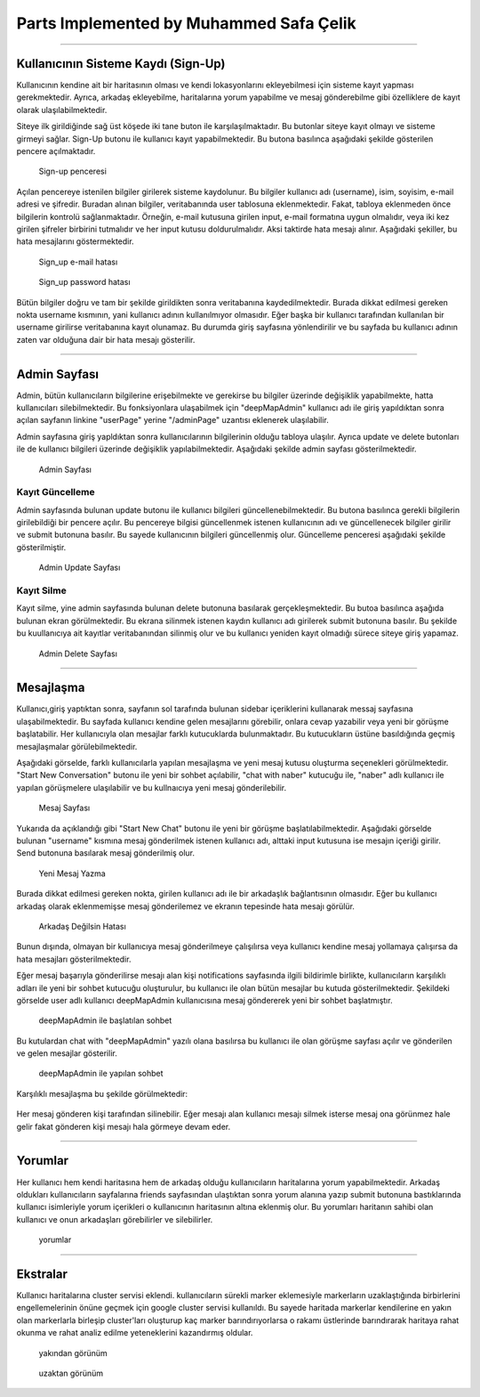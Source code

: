 Parts Implemented by Muhammed Safa Çelik
=======================================
-----------------------------------------------

Kullanıcının Sisteme Kaydı (Sign-Up)
^^^^^^^^^^^^^^^^^^^^^^^^^^^^^^^^^^

Kullanıcının kendine ait bir haritasının olması ve kendi lokasyonlarını ekleyebilmesi için sisteme kayıt yapması gerekmektedir. Ayrıca, arkadaş ekleyebilme, haritalarına yorum yapabilme ve mesaj gönderebilme gibi özelliklere de kayıt olarak ulaşılabilmektedir. 

Siteye ilk girildiğinde sağ üst köşede iki tane buton ile karşılaşılmaktadır. Bu butonlar siteye kayıt olmayı ve sisteme girmeyi sağlar. Sign-Up butonu ile kullanıcı kayıt yapabilmektedir. Bu butona basılınca aşağıdaki şekilde gösterilen pencere açılmaktadır.

   .. figure:: safa_resimler/signuppage.png
      :align: center
      :scale: 50 %

      Sign-up penceresi
      
Açılan pencereye istenilen bilgiler girilerek sisteme kaydolunur. Bu bilgiler kullanıcı adı (username), isim, soyisim, e-mail adresi ve şifredir. Buradan alınan bilgiler, veritabanında user tablosuna eklenmektedir. Fakat, tabloya eklenmeden önce bilgilerin kontrolü sağlanmaktadır. Örneğin, e-mail kutusuna girilen input, e-mail formatına uygun olmalıdır, veya iki kez girilen şifreler birbirini tutmalıdır ve her input kutusu doldurulmalıdır. Aksi taktirde hata mesajı alınır. Aşağıdaki şekiller, bu hata mesajlarını göstermektedir.

   .. figure:: safa_resimler/signuperror1.png
      :align: center
      :scale: 50 %
      :alt: sign-up_error
      
      Sign_up e-mail hatası

   .. figure:: safa_resimler/signuperror2.png
      :align: center
      :scale: 50 %
      :alt: sign-up_error
      
      Sign_up password hatası

Bütün bilgiler doğru ve tam bir şekilde girildikten sonra veritabanına kaydedilmektedir. Burada dikkat edilmesi gereken nokta username kısmının, yani kullanıcı adının kullanılmıyor olmasıdır. Eğer başka bir kullanıcı tarafından kullanılan bir username girilirse veritabanına kayıt olunamaz. Bu durumda giriş sayfasına yönlendirilir ve bu sayfada bu kullanıcı adının zaten var olduğuna dair bir hata mesajı gösterilir.

----------------------------------------------------

Admin Sayfası
^^^^^^^^^^^^^
Admin, bütün kullanıcıların bilgilerine erişebilmekte ve gerekirse bu bilgiler üzerinde değişiklik yapabilmekte, hatta kullanıcıları silebilmektedir. Bu fonksiyonlara ulaşabilmek için "deepMapAdmin" kullanıcı adı ile giriş yapıldıktan sonra açılan sayfanın linkine "userPage" yerine "/adminPage" uzantısı eklenerek ulaşılabilir.

Admin sayfasına giriş yapldıktan sonra kullanıcılarının bilgilerinin olduğu tabloya ulaşılır. Ayrıca update ve delete butonları ile de kullanıcı bilgileri üzerinde değişiklik yapılabilmektedir. Aşağıdaki şekilde admin sayfası gösterilmektedir.

   .. figure:: safa_resimler/adminpage.png
      :align: center
      :scale: 50 %
      :alt: adminpage
      
      Admin Sayfası

Kayıt Güncelleme
-----------------
Admin sayfasında bulunan update butonu ile kullanıcı bilgileri güncellenebilmektedir. Bu butona basılınca gerekli bilgilerin girilebildiği bir pencere açılır. Bu pencereye bilgisi güncellenmek istenen kullanıcının adı ve güncellenecek bilgiler girilir ve submit butonuna basılır. Bu sayede kullanıcının bilgileri güncellenmiş olur. Güncelleme penceresi aşağıdaki şekilde gösterilmiştir.

   .. figure:: safa_resimler/adminupdate.png
      :align: center
      :scale: 50 %
      :alt: adminupdate
      
      Admin Update Sayfası


Kayıt Silme
-----------------
Kayıt silme, yine admin sayfasında bulunan delete butonuna basılarak gerçekleşmektedir. Bu butoa basılınca aşağıda bulunan ekran görülmektedir. Bu ekrana silinmek istenen kaydın kullanıcı adı girilerek submit butonuna basılır. Bu şekilde bu kuullanıcıya ait kayıtlar veritabanından silinmiş olur ve bu kullanıcı yeniden kayıt olmadığı sürece siteye giriş yapamaz.

   .. figure:: safa_resimler/admindelete.png
      :align: center
      :scale: 50 %
      :alt: admindelete
      
      Admin Delete Sayfası

--------------------------

Mesajlaşma
^^^^^^^^^^^^^^^
Kullanıcı,giriş yaptıktan sonra, sayfanın sol tarafında bulunan sidebar içeriklerini kullanarak messaj sayfasına ulaşabilmektedir. Bu sayfada kullanıcı kendine gelen mesajlarını görebilir, onlara cevap yazabilir veya yeni bir görüşme başlatabilir. Her kullanıcıyla olan mesajlar farklı kutucuklarda bulunmaktadır. Bu kutucukların üstüne basıldığında geçmiş mesajlaşmalar görülebilmektedir. 

Aşağıdaki görselde, farklı kullanıcılarla yapılan mesajlaşma ve yeni mesaj kutusu oluşturma seçenekleri görülmektedir. "Start New Conversation" butonu ile yeni bir sohbet açılabilir, "chat with naber" kutucuğu ile, "naber" adlı kullanıcı ile yapılan görüşmelere ulaşılabilir ve bu kullnaıcıya yeni mesaj gönderilebilir.

   .. figure:: safa_resimler/messages.png
      :align: center
      :scale: 50 %
      :alt: message window
      
      Mesaj Sayfası

Yukarıda da açıklandığı gibi "Start New Chat" butonu ile yeni bir görüşme başlatılabilmektedir. Aşağıdaki görselde bulunan "username" kısmına mesaj gönderilmek istenen kullanıcı adı, alttaki input kutusuna ise mesajın içeriği girilir. Send butonuna basılarak mesaj gönderilmiş olur. 

   .. figure:: safa_resimler/startchat.png
      :align: center
      :scale: 50 %
      :alt: chat window
      
      Yeni Mesaj Yazma

Burada dikkat edilmesi gereken nokta, girilen kullanıcı adı ile bir arkadaşlık bağlantısının olmasıdır. Eğer bu kullanıcı arkadaş olarak eklenmemişse mesaj gönderilemez ve ekranın tepesinde hata mesajı görülür.

   .. figure:: safa_resimler/messageerror.png
      :align: center
      :scale: 50 %
      :alt: chat window error
      
      Arkadaş Değilsin Hatası
      
Bunun dışında, olmayan bir kullanıcıya mesaj gönderilmeye çalışılırsa veya kullanıcı kendine mesaj yollamaya çalışırsa da hata mesajları gösterilmektedir.

Eğer mesaj başarıyla gönderilirse mesajı alan kişi notifications sayfasında ilgili bildirimle birlikte, kullanıcıların karşılıklı adları ile yeni bir sohbet kutucuğu oluşturulur, bu kullanıcı ile olan bütün mesajlar bu kutuda gösterilmektedir. Şekildeki görselde user adlı kullanıcı deepMapAdmin kullanıcısına mesaj göndererek yeni bir sohbet başlatmıştır.

   .. figure:: safa_resimler/addnewchat.png
      :align: center
      :scale: 50 %
      :alt: new chat window
    
      deepMapAdmin ile başlatılan sohbet

Bu kutulardan chat with "deepMapAdmin" yazılı olana basılırsa bu kullanıcı ile olan görüşme sayfası açılır ve gönderilen ve gelen mesajlar gösterilir.

   .. figure:: safa_resimler/chatscreen.png
      :align: center
      :scale: 50 %
      :alt: new chat window
    
      deepMapAdmin ile yapılan sohbet
    
Karşılıklı mesajlaşma bu şekilde görülmektedir:
   .. figure:: safa_resimler/conversationscreen.png
      :align: center
      :scale: 50 %
      :alt: new chat window
    
      

Her mesaj gönderen kişi tarafından silinebilir. Eğer mesajı alan kullanıcı mesajı silmek isterse mesaj ona görünmez hale gelir fakat gönderen kişi mesajı hala görmeye devam eder.

 
--------------------------

Yorumlar
^^^^^^^^^^^^^^^

Her kullanıcı hem kendi haritasına hem de arkadaş olduğu kullanıcıların haritalarına yorum yapabilmektedir. Arkadaş oldukları kullanıcıların sayfalarına friends sayfasından ulaştıktan sonra yorum alanına yazıp submit butonuna bastıklarında kullanıcı isimleriyle yorum içerikleri o kullanıcının haritasının altına eklenmiş olur. Bu yorumları haritanın sahibi olan kullanıcı ve onun arkadaşları görebilirler ve silebilirler.

   .. figure:: safa_resimler/comments.png
      :align: center
      :scale: 50 %
      :alt: new chat window
    
      yorumlar 


--------------------------

Ekstralar
^^^^^^^^^^^^^^^

Kullanıcı haritalarına cluster servisi eklendi. kullanıcıların sürekli marker eklemesiyle markerların uzaklaştığında birbirlerini engellemelerinin önüne geçmek için google cluster servisi kullanıldı. Bu sayede haritada markerlar kendilerine en yakın olan markerlarla birleşip cluster'ları oluşturup kaç marker barındırıyorlarsa o rakamı üstlerinde barındırarak haritaya rahat okunma ve rahat analiz edilme yeteneklerini kazandırmış oldular.

   .. figure:: safa_resimler/closeLocs.png
      :align: center
      :scale: 50 %
      :alt: new chat window
    
      yakından görünüm 
      
   .. figure:: safa_resimler/locArray.png
      :align: center
      :scale: 50 %
      :alt: new chat window
    
      uzaktan görünüm       



